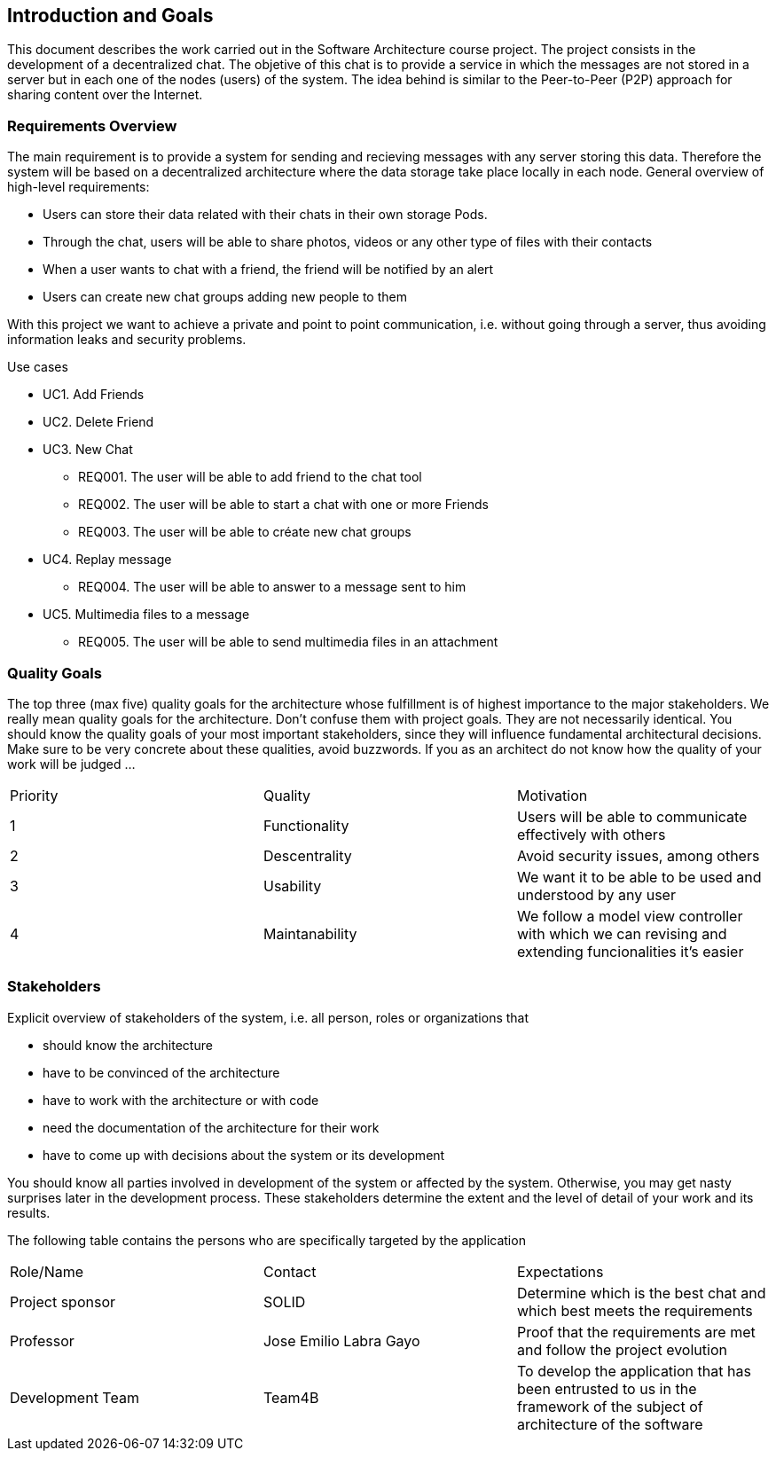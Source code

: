 [[section-introduction-and-goals]]
== Introduction and Goals

This document describes the work carried out in the Software Architecture course project. The project consists in the development of a decentralized chat. The objetive of this chat is to provide a service in which the messages are not stored in a server but in each one of the nodes (users) of the system. The idea behind is similar to the Peer-to-Peer (P2P) approach for sharing content over the Internet.

=== Requirements Overview



The main requirement is to provide a system for sending and recieving messages with any server storing this data. Therefore the system will be based on a decentralized architecture where the data storage take place locally in each node.
General overview of high-level requirements:

* Users can store their data related with their chats in their own storage Pods.
* Through the chat, users will be able to share photos, videos or any other type of files with their contacts
* When a user wants to chat with a friend, the friend will be notified by an alert
* Users can create new chat groups adding new people to them


With this project we want to achieve a private and point to point communication, i.e. without going through a server, thus avoiding information leaks and security problems.


.Use cases
				
* UC1. Add Friends
* UC2. Delete Friend
* UC3. New Chat
	** REQ001. The user will be able to add friend to the chat tool
	** REQ002. The user will be able to start a chat with one or more Friends
	** REQ003. The user will be able to créate new chat groups
* UC4. Replay message
	** REQ004. The user will be able to answer to a message sent to him
* UC5. Multimedia files to a message
	** REQ005. The user will be able to send multimedia files in an attachment

=== Quality Goals

The top three (max five) quality goals for the architecture whose fulfillment is of highest importance to the major stakeholders. We really mean quality goals for the architecture. Don't confuse them with project goals. They are not necessarily identical.
You should know the quality goals of your most important stakeholders, since they will influence fundamental architectural decisions. Make sure to be very concrete about these qualities, avoid buzzwords.
If you as an architect do not know how the quality of your work will be judged …

|======================
|Priority   |Quality            |Motivation                                                             
| 1   |  Functionality   | Users will be able to communicate effectively with others
| 2 | Descentrality  |  Avoid security issues, among others
| 3 | Usability   | We want it to be able to be used and understood by any user
| 4 | Maintanability	| We follow a model view controller with which we can revising and extending funcionalities it's easier
|======================

=== Stakeholders


Explicit overview of stakeholders of the system, i.e. all person, roles or organizations that

* should know the architecture
* have to be convinced of the architecture
* have to work with the architecture or with code
* need the documentation of the architecture for their work
* have to come up with decisions about the system or its development


You should know all parties involved in development of the system or affected by the system.
Otherwise, you may get nasty surprises later in the development process.
These stakeholders determine the extent and the level of detail of your work and its results.

The following table contains the persons who are specifically targeted by the application

|======================
|Role/Name   |Contact            |Expectations                                                             
| Project sponsor  |  SOLID |  Determine which is the best chat and which best meets the requirements 
| Professor  | Jose Emilio Labra Gayo  | Proof that the requirements are met and follow the project evolution
| Development Team | Team4B   | To develop the application that has been entrusted to us in the framework of the subject of architecture of the software
|======================

